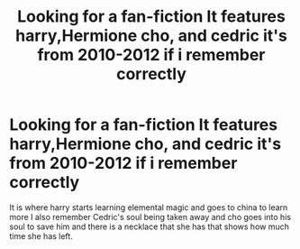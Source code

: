 #+TITLE: Looking for a fan-fiction It features harry,Hermione cho, and cedric it's from 2010-2012 if i remember correctly

* Looking for a fan-fiction It features harry,Hermione cho, and cedric it's from 2010-2012 if i remember correctly
:PROPERTIES:
:Author: Emp_user
:Score: 6
:DateUnix: 1436464875.0
:DateShort: 2015-Jul-09
:FlairText: Request
:END:
It is where harry starts learning elemental magic and goes to china to learn more I also remember Cedric's soul being taken away and cho goes into his soul to save him and there is a necklace that she has that shows how much time she has left.

